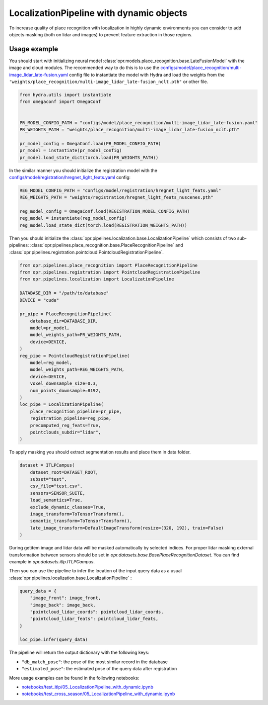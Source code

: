 LocalizationPipeline with dynamic objects
========================

To increase quality of place recognition with localization in highly dynamic environments you can consider to add objects masking
(both on lidar and images) to prevent feature extraction in those regions.


Usage example
-------------

You should start with initializing neural model
:class:`opr.models.place_recognition.base.LateFusionModel`
with the image and cloud modules.
The recommended way to do this is to use the
`configs/model/place_recognition/multi-image_lidar_late-fusion.yaml <https://github.com/OPR-Project/OpenPlaceRecognition/blob/main/configs/model/place_recognition/multi-image_lidar_late-fusion.yaml>`_
config file to instantiate the model with Hydra and load the weights from the
``"weights/place_recognition/multi-image_lidar_late-fusion_nclt.pth"``
or other file.

.. code-block:: python

   from hydra.utils import instantiate
   from omegaconf import OmegaConf


   PR_MODEL_CONFIG_PATH = "configs/model/place_recognition/multi-image_lidar_late-fusion.yaml"
   PR_WEIGHTS_PATH = "weights/place_recognition/multi-image_lidar_late-fusion_nclt.pth"

   pr_model_config = OmegaConf.load(PR_MODEL_CONFIG_PATH)
   pr_model = instantiate(pr_model_config)
   pr_model.load_state_dict(torch.load(PR_WEIGHTS_PATH))

In the similar manner you should initialize the registration model with the
`configs/model/registration/hregnet_light_feats.yaml <https://github.com/OPR-Project/OpenPlaceRecognition/blob/main/configs/model/registration/hregnet_light_feats.yaml>`_
config:

.. code-block:: python

   REG_MODEL_CONFIG_PATH = "configs/model/registration/hregnet_light_feats.yaml"
   REG_WEIGHTS_PATH = "weights/registration/hregnet_light_feats_nuscenes.pth"

   reg_model_config = OmegaConf.load(REGISTRATION_MODEL_CONFIG_PATH)
   reg_model = instantiate(reg_model_config)
   reg_model.load_state_dict(torch.load(REGISTRATION_WEIGHTS_PATH))

Then you should initialize the
:class:`opr.pipelines.localization.base.LocalizationPipeline`
which consists of two sub-pipelines:
:class:`opr.pipelines.place_recognition.base.PlaceRecognitionPipeline`
and
:class:`opr.pipelines.registration.pointcloud.PointcloudRegistrationPipeline`.

.. code-block:: python

   from opr.pipelines.place_recognition import PlaceRecognitionPipeline
   from opr.pipelines.registration import PointcloudRegistrationPipeline
   from opr.pipelines.localization import LocalizationPipeline

   DATABASE_DIR = "/path/to/database"
   DEVICE = "cuda"

   pr_pipe = PlaceRecognitionPipeline(
       database_dir=DATABASE_DIR,
       model=pr_model,
       model_weights_path=PR_WEIGHTS_PATH,
       device=DEVICE,
   )
   reg_pipe = PointcloudRegistrationPipeline(
       model=reg_model,
       model_weights_path=REG_WEIGHTS_PATH,
       device=DEVICE,
       voxel_downsample_size=0.3,
       num_points_downsample=8192,
   )
   loc_pipe = LocalizationPipeline(
       place_recognition_pipeline=pr_pipe,
       registration_pipeline=reg_pipe,
       precomputed_reg_feats=True,
       pointclouds_subdir="lidar",
   )

To apply masking you should extract segmentation results and place them in data folder.

.. code-block:: python

    dataset = ITLPCampus(
        dataset_root=DATASET_ROOT,
        subset="test",
        csv_file="test.csv",
        sensors=SENSOR_SUITE,
        load_semantics=True,
        exclude_dynamic_classes=True,
        image_transform=ToTensorTransform(),
        semantic_transform=ToTensorTransform(),
        late_image_transform=DefaultImageTransform(resize=(320, 192), train=False)
    )

During getitem image and lidar data will be masked automatically by selected indices.
For proper lidar masking external transformation between sensors should be set in `opr.datasets.base.BasePlaceRecognitionDataset`.
You can find example in `opr.datasets.itlp.ITLPCampus`.

Then you can use the pipeline to infer the location of the input query data as a usual 
:class:`opr.pipelines.localization.base.LocalizationPipeline`
:

.. code-block:: python

   query_data = {
       "image_front": image_front,
       "image_back": image_back,
       "pointcloud_lidar_coords": pointcloud_lidar_coords,
       "pointcloud_lidar_feats": pointcloud_lidar_feats,
   }

   loc_pipe.infer(query_data)

The pipeline will return the output dictionary with the following keys:

* ``"db_match_pose"``: the pose of the most similar record in the database
* ``"estimated_pose"``: the estimated pose of the query data after registration

More usage examples can be found in the following notebooks:

* `notebooks/test_itlp/05_LocalizationPipeline_with_dynamic.ipynb <https://github.com/OPR-Project/OpenPlaceRecognition/blob/main/notebooks/test_itlp/05_LocalizationPipeline_with_dynamic.ipynb>`_
* `notebooks/test_cross_season/05_LocalizationPipeline_with_dynamic.ipynb <https://github.com/OPR-Project/OpenPlaceRecognition/blob/main/notebooks/test_cross_season/05_LocalizationPipeline_with_dynamic.ipynb>`_
